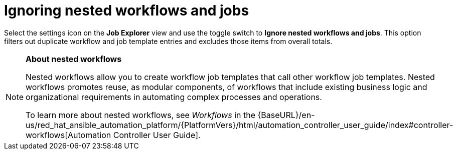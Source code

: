 // Module included in the following assemblies:
// assembly-evaluating-automation-return.adoc

[id="ignoring-nested-workflows"]
= Ignoring nested workflows and jobs

Select the settings icon on the *Job Explorer* view and use the toggle switch to *Ignore nested workflows and jobs*. This option filters out duplicate workflow and job template entries and excludes those items from overall totals.

[NOTE]
====
*About nested workflows*

Nested workflows allow you to create workflow job templates that call other workflow job templates. Nested workflows promotes reuse, as modular components, of workflows that include existing business logic and organizational requirements in automating complex processes and operations.

To learn more about nested workflows, see _Workflows_ in the {BaseURL}/en-us/red_hat_ansible_automation_platform/{PlatformVers}/html/automation_controller_user_guide/index#controller-workflows[Automation Controller User Guide].
====
